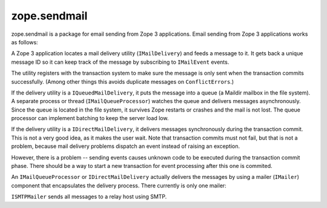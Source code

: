 ===============
 zope.sendmail
===============

.. image:: https://img.shields.io/pypi/v/zope.sendmail.svg
        :target: https://pypi.python.org/pypi/zope.sendmail/
        :alt: Latest release

.. image:: https://img.shields.io/pypi/pyversions/zope.sendmail.svg
        :target: https://pypi.org/project/zope.sendmail/
        :alt: Supported Python versions

.. image:: https://travis-ci.org/zopefoundation/zope.sendmail.png?branch=master
        :target: https://travis-ci.org/zopefoundation/zope.sendmail

.. image:: https://coveralls.io/repos/github/zopefoundation/zope.sendmail/badge.svg?branch=master
        :target: https://coveralls.io/github/zopefoundation/zope.sendmail?branch=master

zope.sendmail is a package for email sending from Zope 3 applications.
Email sending from Zope 3 applications works as follows:

A Zope 3 application locates a mail delivery utility
(``IMailDelivery``) and feeds a message to it. It gets back a unique
message ID so it can keep track of the message by subscribing to
``IMailEvent`` events.

The utility registers with the transaction system to make sure the
message is only sent when the transaction commits successfully.
(Among other things this avoids duplicate messages on
``ConflictErrors``.)

If the delivery utility is a ``IQueuedMailDelivery``, it puts the
message into a queue (a Maildir mailbox in the file system). A
separate process or thread (``IMailQueueProcessor``) watches the queue
and delivers messages asynchronously. Since the queue is located in
the file system, it survives Zope restarts or crashes and the mail is
not lost.  The queue processor can implement batching to keep the
server load low.

If the delivery utility is a ``IDirectMailDelivery``, it delivers
messages synchronously during the transaction commit.  This is not a
very good idea, as it makes the user wait.  Note that transaction
commits must not fail, but that is not a problem, because mail
delivery problems dispatch an event instead of raising an exception.

However, there is a problem -- sending events causes unknown code to
be executed during the transaction commit phase.  There should be a
way to start a new transaction for event processing after this one is
commited.

An ``IMailQueueProcessor`` or ``IDirectMailDelivery`` actually
delivers the messages by using a mailer (``IMailer``) component that
encapsulates the delivery process.  There currently is only one
mailer:

``ISMTPMailer`` sends all messages to a relay host using SMTP.

